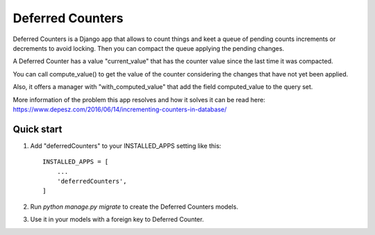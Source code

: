 Deferred Counters
=====

Deferred Counters is a Django app that allows to count things
and keet a queue of pending counts increments or decrements
to avoid locking. Then you can compact the queue applying 
the pending changes.

A Deferred Counter has a value "current_value" that has the counter value since 
the last time it was compacted.

You can call compute_value() to get the value of the counter considering the changes
that have not yet been applied.

Also, it offers a manager with "with_computed_value" that add the field computed_value to the query set.

More information of the problem this app resolves and how it solves it can be read here:
https://www.depesz.com/2016/06/14/incrementing-counters-in-database/

Quick start
-----------

1. Add "deferredCounters" to your INSTALLED_APPS setting like this::

    INSTALLED_APPS = [
        ...
        'deferredCounters',
    ]


2. Run `python manage.py migrate` to create the Deferred Counters models.

3. Use it in your models with a foreign key to Deferred Counter.
